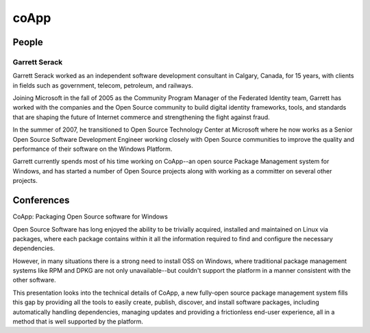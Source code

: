 ﻿


.. index::
   pair: Installer; coApp



.. _coApp:

=========
coApp
=========


.. seealso::

   - http://coapp.org/index.html


People
======

Garrett Serack
--------------

.. seealso:: http://fosdem.org/2012/schedule/speaker/garrett_serack

Garrett Serack worked as an independent software development consultant in
Calgary, Canada, for 15 years, with clients in fields such as government,
telecom, petroleum, and railways.

Joining Microsoft in the fall of 2005 as the Community Program Manager of the
Federated Identity team, Garrett has worked with the companies and the
Open Source community to build digital identity frameworks, tools, and
standards that are shaping the future of Internet commerce and strengthening
the fight against fraud.


In the summer of 2007, he transitioned to Open Source Technology Center at
Microsoft where he now works as a Senior Open Source Software Development
Engineer working closely with Open Source communities to improve the quality
and performance of their software on the Windows Platform.


Garrett currently spends most of his time working on CoApp--an open source
Package Management system for Windows, and has started a number of Open Source
projects along with working as a committer on several other projects.



Conferences
===========

.. seealso:: http://fosdem.org/2012/schedule/event/coapp


CoApp: Packaging Open Source software for Windows

Open Source Software has long enjoyed the ability to be trivially acquired,
installed and maintained on Linux via packages, where each package contains
within it all the information required to find and configure the necessary
dependencies.

However, in many situations there is a strong need to install OSS on Windows,
where traditional package management systems like RPM and DPKG are not only
unavailable--but couldn't support the platform in a manner consistent with
the other software.

This presentation looks into the technical details of CoApp, a new fully-open
source package management system fills this gap by providing all the tools to
easily create, publish, discover, and install software packages, including
automatically handling dependencies, managing updates and providing a
frictionless end-user experience, all in a method that is well supported by
the platform.





